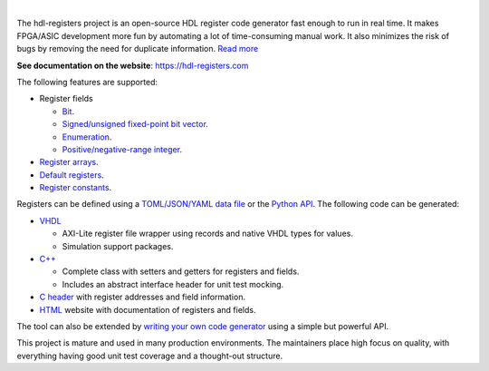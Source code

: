 .. image:: https://hdl-registers.com/logos/banner.png
  :alt: Project banner
  :align: center

|

.. |pic_website| image:: https://hdl-registers.com/badges/website.svg
  :alt: Website
  :target: https://hdl-registers.com

.. |pic_repository| image:: https://hdl-registers.com/badges/repository.svg
  :alt: Repository
  :target: https://github.com/hdl-registers/hdl-registers

.. |pic_chat| image:: https://hdl-registers.com/badges/chat.svg
  :alt: Chat
  :target: https://github.com/hdl-registers/hdl-registers/discussions

.. |pic_pip_install| image:: https://hdl-registers.com/badges/pip_install.svg
  :alt: pypi
  :target: https://pypi.org/project/hdl-registers/

.. |pic_license| image:: https://hdl-registers.com/badges/license.svg
  :alt: License
  :target: https://hdl-registers.com/rst/about/license_information.html

.. |pic_ci_status| image:: https://github.com/hdl-registers/hdl-registers/actions/workflows/ci.yml/badge.svg?branch=main
  :alt: CI status
  :target: https://github.com/hdl-registers/hdl-registers/actions/workflows/ci.yml

.. |pic_python_line_coverage| image:: https://hdl-registers.com/badges/python_coverage.svg
  :alt: Python line coverage
  :target: https://hdl-registers.com/python_coverage_html

|pic_website| |pic_repository| |pic_pip_install| |pic_license| |pic_chat| |pic_ci_status|
|pic_python_line_coverage|

The hdl-registers project is an open-source HDL register code generator fast enough to run in
real time.
It makes FPGA/ASIC development more fun by automating a lot of time-consuming manual work.
It also minimizes the risk of bugs by removing the need for duplicate information.
`Read more <https://hdl-registers.com/rst/about/about.html>`_

**See documentation on the website**: https://hdl-registers.com

The following features are supported:

* Register fields

  * `Bit <https://hdl-registers.com/rst/field/field_bit.html>`_.
  * `Signed/unsigned fixed-point bit vector <https://hdl-registers.com/rst/field/field_bit_vector.html>`_.
  * `Enumeration <https://hdl-registers.com/rst/field/field_enumeration.html>`_.
  * `Positive/negative-range integer <https://hdl-registers.com/rst/field/field_integer.html>`_.

* `Register arrays <https://hdl-registers.com/rst/basic_feature/basic_feature_register_array.html>`_.
* `Default registers <https://hdl-registers.com/rst/basic_feature/basic_feature_default_registers.html>`_.
* `Register constants <https://hdl-registers.com/rst/constant/constant_overview.html>`_.

Registers can be defined using
a `TOML/JSON/YAML data file <https://hdl-registers.com/rst/user_guide/toml_format.html>`_
or the `Python API <https://hdl-registers.com/rst/user_guide/user_guide_python_api.html>`_.
The following code can be generated:

* `VHDL <https://hdl-registers.com/rst/generator/generator_vhdl.html>`_

  * AXI-Lite register file wrapper using records and native VHDL types for values.
  * Simulation support packages.

* `C++ <https://hdl-registers.com/rst/generator/generator_cpp.html>`_

  * Complete class with setters and getters for registers and fields.
  * Includes an abstract interface header for unit test mocking.

* `C header <https://hdl-registers.com/rst/generator/generator_c.html>`_
  with register addresses and field information.
* `HTML <https://hdl-registers.com/rst/generator/generator_html.html>`_
  website with documentation of registers and fields.

The tool can also be extended by
`writing your own code generator <https://hdl-registers.com/rst/extensions/extensions_custom_generator.html>`_
using a simple but powerful API.

This project is mature and used in many production environments.
The maintainers place high focus on quality, with everything having good unit test coverage and a
thought-out structure.
